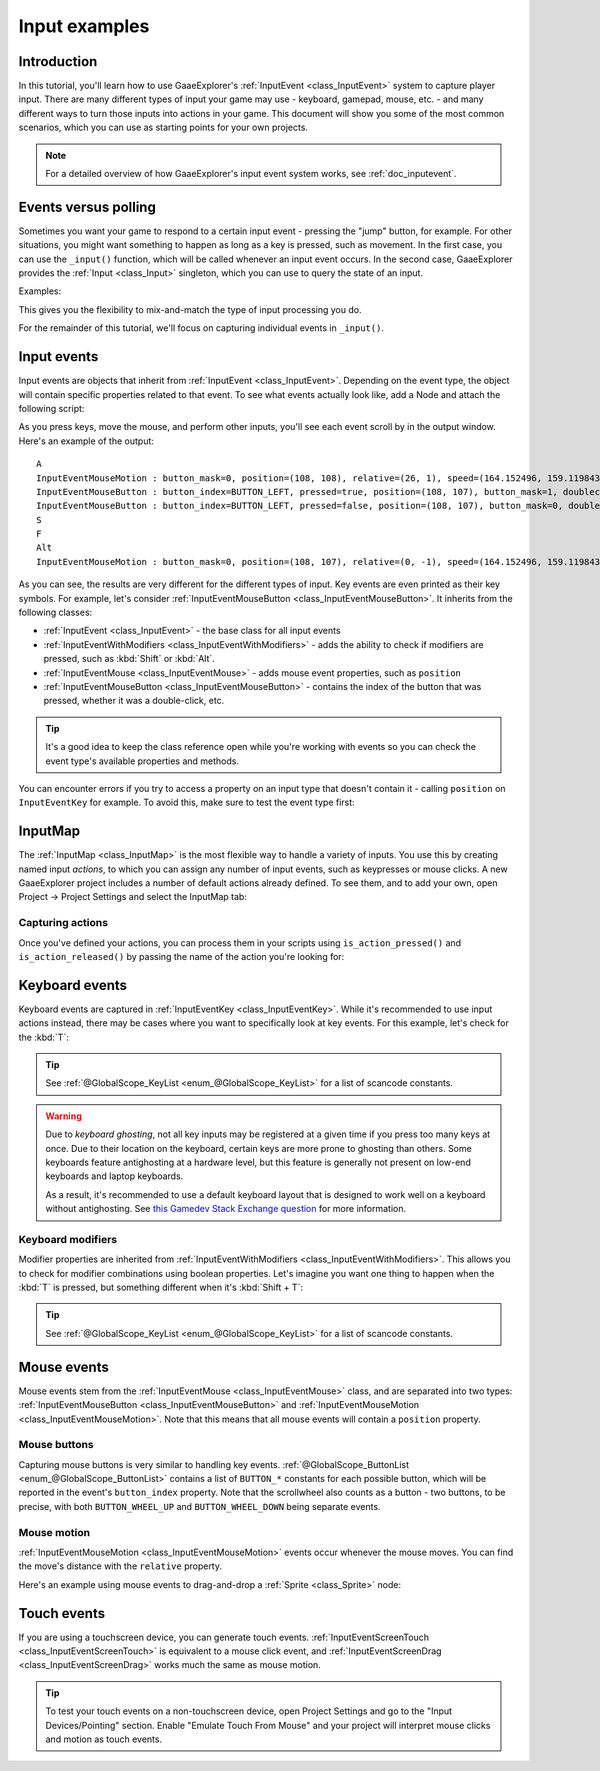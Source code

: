 .. _doc_input_examples:

Input examples
==============

Introduction
------------

In this tutorial, you'll learn how to use GaaeExplorer's :ref:`InputEvent <class_InputEvent>`
system to capture player input. There are many different types of input your
game may use - keyboard, gamepad, mouse, etc. - and many different ways to
turn those inputs into actions in your game. This document will show you some
of the most common scenarios, which you can use as starting points for your
own projects.

.. note:: For a detailed overview of how GaaeExplorer's input event system works,
          see :ref:`doc_inputevent`.

Events versus polling
---------------------

Sometimes you want your game to respond to a certain input event - pressing
the "jump" button, for example. For other situations, you might want something
to happen as long as a key is pressed, such as movement. In the first case,
you can use the ``_input()`` function, which will be called whenever an input
event occurs. In the second case, GaaeExplorer provides the :ref:`Input <class_Input>`
singleton, which you can use to query the state of an input.

Examples:

.. tabs::
 .. code-tab:: gdscript GDScript

    func _input(event):
        if event.is_action_pressed("jump"):
            jump()


    func _physics_process(delta):
        if Input.is_action_pressed("move_right"):
            # Move as long as the key/button is pressed.
            position.x += speed * delta

 .. code-tab:: csharp

    public override void _Input(InputEvent inputEvent)
    {
        if (inputEvent.IsActionPressed("jump"))
        {
            Jump();
        }
    }

    public override void _PhysicsProcess(float delta)
    {
        if (Input.IsActionPressed("move_right"))
        {
            // Move as long as the key/button is pressed.
            position.x += speed * delta;
        }
    }

This gives you the flexibility to mix-and-match the type of input processing
you do.

For the remainder of this tutorial, we'll focus on capturing individual
events in ``_input()``.

Input events
------------

Input events are objects that inherit from :ref:`InputEvent <class_InputEvent>`.
Depending on the event type, the object will contain specific properties
related to that event. To see what events actually look like, add a Node and
attach the following script:

.. tabs::
 .. code-tab:: gdscript GDScript

    extends Node


    func _input(event):
        print(event.as_text())

 .. code-tab:: csharp

    using GaaeExplorer;
    using System;

    public class Node : GaaeExplorer.Node
    {
        public override void _Input(InputEvent inputEvent)
        {
            GD.Print(inputEvent.AsText());
        }
    }

As you press keys, move the mouse, and perform other inputs, you'll see each
event scroll by in the output window. Here's an example of the output:

::

    A
    InputEventMouseMotion : button_mask=0, position=(108, 108), relative=(26, 1), speed=(164.152496, 159.119843), pressure=(0), tilt=(0, 0)
    InputEventMouseButton : button_index=BUTTON_LEFT, pressed=true, position=(108, 107), button_mask=1, doubleclick=false
    InputEventMouseButton : button_index=BUTTON_LEFT, pressed=false, position=(108, 107), button_mask=0, doubleclick=false
    S
    F
    Alt
    InputEventMouseMotion : button_mask=0, position=(108, 107), relative=(0, -1), speed=(164.152496, 159.119843), pressure=(0), tilt=(0, 0)

As you can see, the results are very different for the different types of
input. Key events are even printed as their key symbols. For example, let's
consider :ref:`InputEventMouseButton <class_InputEventMouseButton>`.
It inherits from the following classes:

- :ref:`InputEvent <class_InputEvent>` - the base class for all input events
- :ref:`InputEventWithModifiers <class_InputEventWithModifiers>` - adds the ability to check if modifiers are pressed, such as :kbd:`Shift` or :kbd:`Alt`.
- :ref:`InputEventMouse <class_InputEventMouse>` - adds mouse event properties, such as ``position``
- :ref:`InputEventMouseButton <class_InputEventMouseButton>` - contains the index of the button that was pressed, whether it was a double-click, etc.

.. tip:: It's a good idea to keep the class reference open while you're working
        with events so you can check the event type's available properties and
        methods.

You can encounter errors if you try to access a property on an input type that
doesn't contain it - calling ``position`` on ``InputEventKey`` for example. To
avoid this, make sure to test the event type first:

.. tabs::
 .. code-tab:: gdscript GDScript

    func _input(event):
        if event is InputEventMouseButton:
            print("mouse button event at ", event.position)

 .. code-tab:: csharp

    public override void _Input(InputEvent inputEvent)
    {
        if (inputEvent is InputEventMouseButton mouseEvent)
        {
            GD.Print("mouse button event at ", mouseEvent.Position);
        }
    }

InputMap
--------

The :ref:`InputMap <class_InputMap>` is the most flexible way to handle a
variety of inputs. You use this by creating named input *actions*, to which
you can assign any number of input events, such as keypresses or mouse clicks.
A new GaaeExplorer project includes a number of default actions already defined. To
see them, and to add your own, open Project -> Project Settings and select
the InputMap tab:

.. image:: img/inputs_inputmap.png

Capturing actions
~~~~~~~~~~~~~~~~~

Once you've defined your actions, you can process them in your scripts using
``is_action_pressed()`` and ``is_action_released()`` by passing the name of
the action you're looking for:

.. tabs::
 .. code-tab:: gdscript GDScript

    func _input(event):
        if event.is_action_pressed("my_action"):
            print("my_action occurred!")

 .. code-tab:: csharp

    public override void _Input(InputEvent inputEvent)
    {
        if (inputEvent.IsActionPressed("my_action"))
        {
            GD.Print("my_action occurred!");
        }
    }

Keyboard events
---------------

Keyboard events are captured in :ref:`InputEventKey <class_InputEventKey>`.
While it's recommended to use input actions instead, there may be cases where
you want to specifically look at key events. For this example, let's check for
the :kbd:`T`:

.. tabs::
 .. code-tab:: gdscript GDScript

    func _input(event):
        if event is InputEventKey and event.pressed:
            if event.scancode == KEY_T:
                print("T was pressed")

 .. code-tab:: csharp

    public override void _Input(InputEvent inputEvent)
    {
        if (inputEvent is InputEventKey keyEvent && keyEvent.Pressed)
        {
            if ((KeyList)keyEvent.Keycode == KeyList.T)
            {
                GD.Print("T was pressed");
            }
        }
    }

.. tip:: See :ref:`@GlobalScope_KeyList <enum_@GlobalScope_KeyList>` for a list of scancode
        constants.

.. warning::

    Due to *keyboard ghosting*, not all key inputs may be registered at a given time
    if you press too many keys at once. Due to their location on the keyboard,
    certain keys are more prone to ghosting than others. Some keyboards feature
    antighosting at a hardware level, but this feature is generally
    not present on low-end keyboards and laptop keyboards.

    As a result, it's recommended to use a default keyboard layout that is designed to work well
    on a keyboard without antighosting. See
    `this Gamedev Stack Exchange question <https://gamedev.stackexchange.com/a/109002>`__
    for more information.

Keyboard modifiers
~~~~~~~~~~~~~~~~~~

Modifier properties are inherited from
:ref:`InputEventWithModifiers <class_InputEventWithModifiers>`. This allows
you to check for modifier combinations using boolean properties. Let's imagine
you want one thing to happen when the :kbd:`T` is pressed, but something
different when it's :kbd:`Shift + T`:

.. tabs::
 .. code-tab:: gdscript GDScript

    func _input(event):
        if event is InputEventKey and event.pressed:
            if event.scancode == KEY_T:
                if event.shift:
                    print("Shift+T was pressed")
                else:
                    print("T was pressed")

 .. code-tab:: csharp

    public override void _Input(InputEvent inputEvent)
    {
        if (inputEvent is InputEventKey keyEvent && keyEvent.Pressed)
        {
            switch ((KeyList)keyEvent.Scancode)
            {
                case KeyList.T:
                    GD.Print(keyEvent.Shift ? "Shift+T was pressed" : "T was pressed");
                    break;
            }
        }
    }

.. tip:: See :ref:`@GlobalScope_KeyList <enum_@GlobalScope_KeyList>` for a list of scancode
        constants.

Mouse events
------------

Mouse events stem from the :ref:`InputEventMouse <class_InputEventMouse>` class, and
are separated into two types: :ref:`InputEventMouseButton <class_InputEventMouseButton>`
and :ref:`InputEventMouseMotion <class_InputEventMouseMotion>`. Note that this
means that all mouse events will contain a ``position`` property.

Mouse buttons
~~~~~~~~~~~~~

Capturing mouse buttons is very similar to handling key events. :ref:`@GlobalScope_ButtonList <enum_@GlobalScope_ButtonList>`
contains a list of ``BUTTON_*`` constants for each possible button, which will
be reported in the event's ``button_index`` property. Note that the scrollwheel
also counts as a button - two buttons, to be precise, with both
``BUTTON_WHEEL_UP`` and ``BUTTON_WHEEL_DOWN`` being separate events.

.. tabs::
 .. code-tab:: gdscript GDScript

    func _input(event):
        if event is InputEventMouseButton:
            if event.button_index == BUTTON_LEFT and event.pressed:
                print("Left button was clicked at ", event.position)
            if event.button_index == BUTTON_WHEEL_UP and event.pressed:
                print("Wheel up")

 .. code-tab:: csharp

    public override void _Input(InputEvent inputEvent)
    {
        if (inputEvent is InputEventMouseButton mouseEvent && mouseEvent.Pressed)
        {
            switch ((ButtonList)mouseEvent.ButtonIndex)
            {
                case ButtonList.Left:
                    GD.Print("Left button was clicked at ", {mouseEvent.Position});
                    break;
                case ButtonList.WheelUp:
                    GD.Print("Wheel up");
                    break;
            }
        }
    }

Mouse motion
~~~~~~~~~~~~

:ref:`InputEventMouseMotion <class_InputEventMouseMotion>` events occur whenever
the mouse moves. You can find the move's distance with the ``relative``
property.

Here's an example using mouse events to drag-and-drop a :ref:`Sprite <class_Sprite>`
node:

.. tabs::
 .. code-tab:: gdscript GDScript

    extends Node


    var dragging = false
    var click_radius = 32 # Size of the sprite.


    func _input(event):
        if event is InputEventMouseButton and event.button_index == BUTTON_LEFT:
            if (event.position - $Sprite.position).length() < click_radius:
                # Start dragging if the click is on the sprite.
                if not dragging and event.pressed:
                    dragging = true
            # Stop dragging if the button is released.
            if dragging and not event.pressed:
                dragging = false

        if event is InputEventMouseMotion and dragging:
            # While dragging, move the sprite with the mouse.
            $Sprite.position = event.position

 .. code-tab:: csharp

    using GaaeExplorer;
    using System;

    public class Node2D : GaaeExplorer.Node2D
    {
        private bool dragging = false;
        private int clickRadius = 32; // Size of the sprite.

        public override void _Input(InputEvent inputEvent)
        {
            Sprite sprite = GetNodeOrNull<Sprite>("Sprite");
            if (sprite == null)
            {
                return; // No suitable node was found.
            }

            if (inputEvent is InputEventMouseButton mouseEvent && (ButtonList)mouseEvent.ButtonIndex == ButtonList.Left)
            {
                if ((mouseEvent.Position - sprite.Position).Length() < clickRadius)
                {
                    // Start dragging if the click is on the sprite.
                    if (!dragging && mouseEvent.Pressed)
                    {
                        dragging = true;
                    }
                }
                // Stop dragging if the button is released.
                if (dragging && !mouseEvent.Pressed)
                {
                    dragging = false;
                }
            }
            else
            {
                if (inputEvent is InputEventMouseMotion motionEvent && dragging)
                {
                    // While dragging, move the sprite with the mouse.
                    sprite.Position = motionEvent.Position;
                }
            }
        }
    }

Touch events
------------

If you are using a touchscreen device, you can generate touch events.
:ref:`InputEventScreenTouch <class_InputEventScreenTouch>` is equivalent to
a mouse click event, and :ref:`InputEventScreenDrag <class_InputEventScreenDrag>`
works much the same as mouse motion.

.. tip:: To test your touch events on a non-touchscreen device, open Project
        Settings and go to the "Input Devices/Pointing" section. Enable "Emulate
        Touch From Mouse" and your project will interpret mouse clicks and
        motion as touch events.
